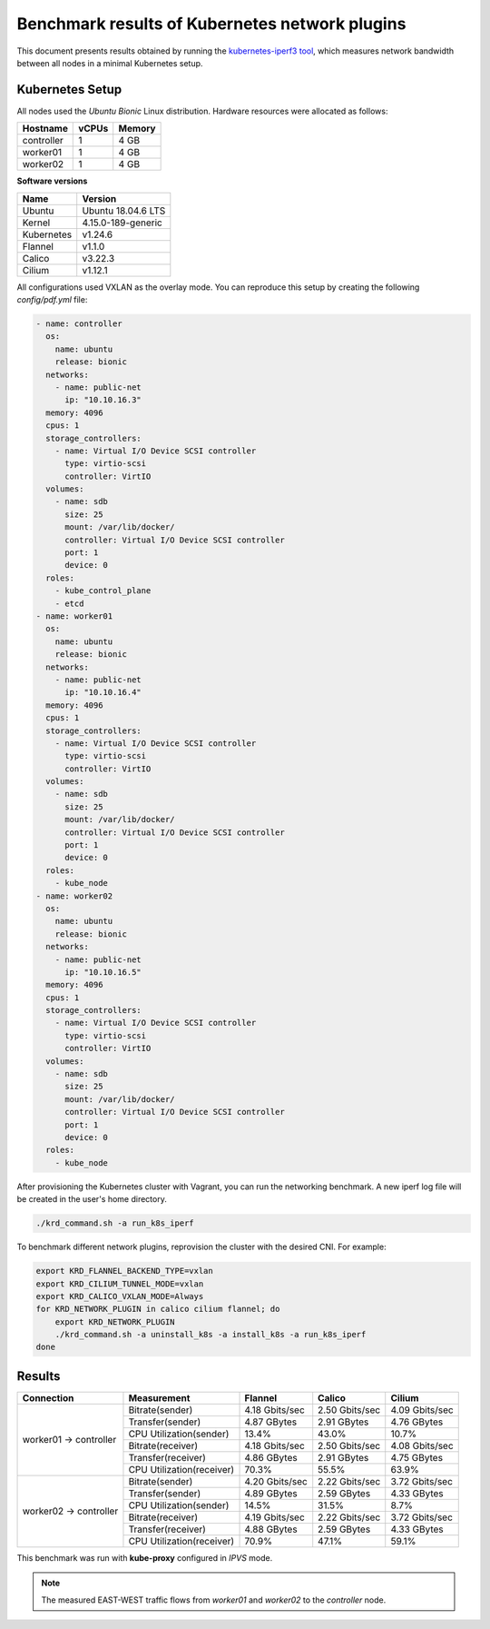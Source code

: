 .. Copyright 2021,2022
   Licensed under the Apache License, Version 2.0 (the "License");
   you may not use this file except in compliance with the License.
   You may obtain a copy of the License at
        http://www.apache.org/licenses/LICENSE-2.0
   Unless required by applicable law or agreed to in writing, software
   distributed under the License is distributed on an "AS IS" BASIS,
   WITHOUT WARRANTIES OR CONDITIONS OF ANY KIND, either express or implied.
   See the License for the specific language governing permissions and
   limitations under the License.

***********************************************
Benchmark results of Kubernetes network plugins
***********************************************

This document presents results obtained by running the
`kubernetes-iperf3 tool <https://github.com/Pharb/kubernetes-iperf3>`_,
which measures network bandwidth between all nodes in a minimal Kubernetes setup.

Kubernetes Setup
################

All nodes used the *Ubuntu Bionic* Linux distribution. Hardware resources were allocated as follows:

+------------------+-------+--------+
| Hostname         | vCPUs | Memory |
+==================+=======+========+
| controller       | 1     | 4 GB   |
+------------------+-------+--------+
| worker01         | 1     | 4 GB   |
+------------------+-------+--------+
| worker02         | 1     | 4 GB   |
+------------------+-------+--------+

**Software versions**

+--------------+--------------------+
| Name         | Version            |
+==============+====================+
| Ubuntu       | Ubuntu 18.04.6 LTS |
+--------------+--------------------+
| Kernel       | 4.15.0-189-generic |
+--------------+--------------------+
| Kubernetes   | v1.24.6            |
+--------------+--------------------+
| Flannel      | v1.1.0             |
+--------------+--------------------+
| Calico       | v3.22.3            |
+--------------+--------------------+
| Cilium       | v1.12.1            |
+--------------+--------------------+

All configurations used VXLAN as the overlay mode. You can reproduce this setup by creating the following *config/pdf.yml* file:

.. code-block:: yaml

    - name: controller
      os:
        name: ubuntu
        release: bionic
      networks:
        - name: public-net
          ip: "10.10.16.3"
      memory: 4096
      cpus: 1
      storage_controllers:
        - name: Virtual I/O Device SCSI controller
          type: virtio-scsi
          controller: VirtIO
      volumes:
        - name: sdb
          size: 25
          mount: /var/lib/docker/
          controller: Virtual I/O Device SCSI controller
          port: 1
          device: 0
      roles:
        - kube_control_plane
        - etcd
    - name: worker01
      os:
        name: ubuntu
        release: bionic
      networks:
        - name: public-net
          ip: "10.10.16.4"
      memory: 4096
      cpus: 1
      storage_controllers:
        - name: Virtual I/O Device SCSI controller
          type: virtio-scsi
          controller: VirtIO
      volumes:
        - name: sdb
          size: 25
          mount: /var/lib/docker/
          controller: Virtual I/O Device SCSI controller
          port: 1
          device: 0
      roles:
        - kube_node
    - name: worker02
      os:
        name: ubuntu
        release: bionic
      networks:
        - name: public-net
          ip: "10.10.16.5"
      memory: 4096
      cpus: 1
      storage_controllers:
        - name: Virtual I/O Device SCSI controller
          type: virtio-scsi
          controller: VirtIO
      volumes:
        - name: sdb
          size: 25
          mount: /var/lib/docker/
          controller: Virtual I/O Device SCSI controller
          port: 1
          device: 0
      roles:
        - kube_node

After provisioning the Kubernetes cluster with Vagrant, you can run the networking benchmark. A new iperf log file will be created in the user's home directory.

.. code-block:: bash

    ./krd_command.sh -a run_k8s_iperf

To benchmark different network plugins, reprovision the cluster with the desired CNI. For example:

.. code-block:: bash

    export KRD_FLANNEL_BACKEND_TYPE=vxlan
    export KRD_CILIUM_TUNNEL_MODE=vxlan
    export KRD_CALICO_VXLAN_MODE=Always
    for KRD_NETWORK_PLUGIN in calico cilium flannel; do
        export KRD_NETWORK_PLUGIN
        ./krd_command.sh -a uninstall_k8s -a install_k8s -a run_k8s_iperf
    done

Results
#######

+------------------------+---------------------------+----------------+----------------+----------------+
| Connection             | Measurement               | Flannel        | Calico         | Cilium         |
+========================+===========================+================+================+================+
| worker01 -> controller | Bitrate(sender)           | 4.18 Gbits/sec | 2.50 Gbits/sec | 4.09 Gbits/sec |
|                        +---------------------------+----------------+----------------+----------------+
|                        | Transfer(sender)          | 4.87 GBytes    | 2.91 GBytes    | 4.76 GBytes    |
|                        +---------------------------+----------------+----------------+----------------+
|                        | CPU Utilization(sender)   | 13.4%          | 43.0%          | 10.7%          |
|                        +---------------------------+----------------+----------------+----------------+
|                        | Bitrate(receiver)         | 4.18 Gbits/sec | 2.50 Gbits/sec | 4.08 Gbits/sec |
|                        +---------------------------+----------------+----------------+----------------+
|                        | Transfer(receiver)        | 4.86 GBytes    | 2.91 GBytes    | 4.75 GBytes    |
|                        +---------------------------+----------------+----------------+----------------+
|                        | CPU Utilization(receiver) | 70.3%          | 55.5%          | 63.9%          |
+------------------------+---------------------------+----------------+----------------+----------------+
| worker02 -> controller | Bitrate(sender)           | 4.20 Gbits/sec | 2.22 Gbits/sec | 3.72 Gbits/sec |
|                        +---------------------------+----------------+----------------+----------------+
|                        | Transfer(sender)          | 4.89 GBytes    | 2.59 GBytes    | 4.33 GBytes    |
|                        +---------------------------+----------------+----------------+----------------+
|                        | CPU Utilization(sender)   | 14.5%          | 31.5%          | 8.7%           |
|                        +---------------------------+----------------+----------------+----------------+
|                        | Bitrate(receiver)         | 4.19 Gbits/sec | 2.22 Gbits/sec | 3.72 Gbits/sec |
|                        +---------------------------+----------------+----------------+----------------+
|                        | Transfer(receiver)        | 4.88 GBytes    | 2.59 GBytes    | 4.33 GBytes    |
|                        +---------------------------+----------------+----------------+----------------+
|                        | CPU Utilization(receiver) | 70.9%          | 47.1%          | 59.1%          |
+------------------------+---------------------------+----------------+----------------+----------------+

This benchmark was run with **kube-proxy** configured in *IPVS* mode.

.. note::
   The measured EAST-WEST traffic flows from *worker01* and *worker02* to the *controller* node.
